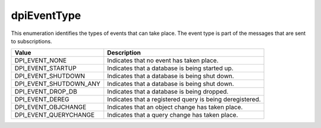 .. _dpiEventType:

dpiEventType
------------

This enumeration identifies the types of events that can take place. The event
type is part of the messages that are sent to subscriptions.

===========================  ==================================================
Value                        Description
===========================  ==================================================
DPI_EVENT_NONE               Indicates that no event has taken place.
DPI_EVENT_STARTUP            Indicates that a database is being started up.
DPI_EVENT_SHUTDOWN           Indicates that a database is being shut down.
DPI_EVENT_SHUTDOWN_ANY       Indicates that a database is being shut down.
DPI_EVENT_DROP_DB            Indicates that a database is being dropped.
DPI_EVENT_DEREG              Indicates that a registered query is being
                             deregistered.
DPI_EVENT_OBJCHANGE          Indicates that an object change has taken place.
DPI_EVENT_QUERYCHANGE        Indicates that a query change has taken place.
===========================  ==================================================

